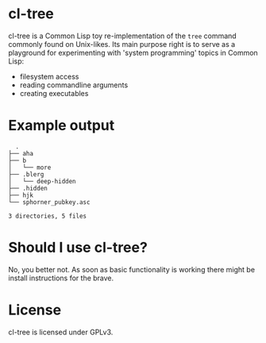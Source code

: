 * cl-tree
cl-tree is a Common Lisp toy re-implementation of the =tree= command commonly found on Unix-likes.
Its main purpose right is to serve as a playground for experimenting with 'system programming' topics in Common Lisp:
- filesystem access
- reading commandline arguments
- creating executables

* Example output
#+BEGIN_SRC 
  .
├── aha
├── b
│   └── more
├── .blerg
│   └── deep-hidden
├── .hidden
├── hjk
└── sphorner_pubkey.asc

3 directories, 5 files
#+END_SRC

* Should I use cl-tree?
No, you better not. As soon as basic functionality is working there might be install instructions for the brave.

* License
cl-tree is licensed under GPLv3.



